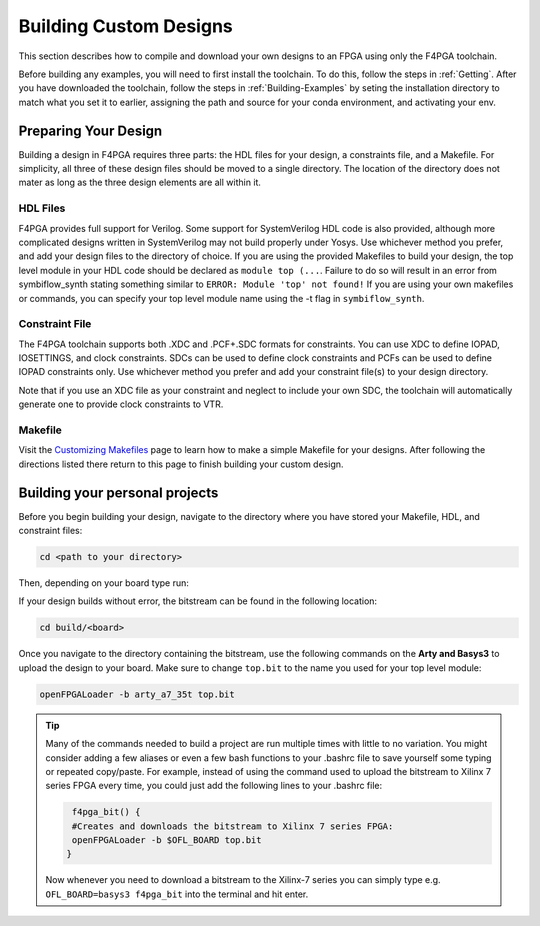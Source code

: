 .. _Building-Custom-Designs:

Building Custom Designs
=======================

This section describes how to compile and download your own designs to an FPGA using only
the F4PGA toolchain.

Before building any examples, you will need to first install the toolchain. To do this, follow the steps in :ref:`Getting`.
After you have downloaded the toolchain, follow the steps in :ref:`Building-Examples` by seting the installation
directory to match what you set it to earlier, assigning the path and source for your conda environment, and activating
your env.

Preparing Your Design
---------------------

Building a design in F4PGA requires three parts: the HDL files for your design, a constraints
file, and a Makefile. For simplicity, all three of these design files should be moved to a single
directory. The location of the directory does not mater as long as the three design elements are all
within it.

HDL Files
+++++++++

F4PGA provides full support for Verilog. Some support for SystemVerilog HDL code is also
provided, although more complicated designs written in SystemVerilog may not build properly under
Yosys. Use whichever method you prefer, and add your design files to the directory of choice.
If you are using the provided Makefiles to build your design, the top level module in your HDL
code should be declared as ``module top (...``. Failure to do so will result in an error from
symbiflow_synth stating something similar to ``ERROR: Module 'top' not found!`` If you are using
your own makefiles or commands, you can specify your top level module name using the -t flag in
``symbiflow_synth``.

Constraint File
+++++++++++++++

The F4PGA toolchain supports both .XDC and .PCF+.SDC formats for constraints.
You can use XDC to define IOPAD, IOSETTINGS, and clock constraints. SDCs can be used to
define clock constraints and PCFs can be used to define IOPAD constraints only. Use whichever
method you prefer and add your constraint file(s) to your design directory.

Note that if you use an XDC file as your constraint and neglect to include your own SDC, the
toolchain will automatically generate one to provide clock constraints to VTR.


Makefile
++++++++

Visit the `Customizing Makefiles <customizing-makefiles.html>`_ page to learn how to make a simple
Makefile for your designs. After following the directions listed there return to this page to
finish building your custom design.

Building your personal projects
-------------------------------

Before you begin building your design, navigate to the directory where you have stored your
Makefile, HDL, and constraint files:

.. code-block:: bash
   :name: your-directory

   cd <path to your directory>

Then, depending on your board type run:

.. tabs::

   .. group-tab:: Arty_35T

      .. code-block:: bash
         :name: example-counter-a35t-group

         TARGET="arty_35" make -C .

   .. group-tab:: Arty_100T

      .. code-block:: bash
         :name: example-counter-a100t-group

         TARGET="arty_100" make -C .

   .. group-tab:: Nexus4

      .. code-block:: bash
         :name: example-counter-nexys4ddr-group

         TARGET="nexys4ddr" make -C .

   .. group-tab:: Basys3

      .. code-block:: bash
         :name: example-counter-basys3-group

         TARGET="basys3" make -C .

   .. group-tab:: Nexys Video

      .. code-block:: bash
         :name: example-counter-nexys_video-group

         TARGET="nexys_video" make -C counter_test

   .. group-tab:: Zybo Z7

      .. code-block:: bash
         :name: example-counter-zybo-group

         TARGET="zybo" make -C counter_test


If your design builds without error, the bitstream can be found in the following location:

.. code-block:: bash

   cd build/<board>

Once you navigate to the directory containing the bitstream, use the following commands on the
**Arty and Basys3** to upload the design to your board. Make sure to change ``top.bit`` to the
name you used for your top level module:

.. code-block:: bash

   openFPGALoader -b arty_a7_35t top.bit


.. tip::
    Many of the commands needed to build a project are run multiple times with little to no
    variation. You might consider adding a few aliases or even a few bash functions to your
    .bashrc file to save yourself some typing or repeated copy/paste. For example, instead of
    using the command used to upload the bitstream to Xilinx 7 series FPGA every time, you
    could just add the following lines to your .bashrc file:

    .. code-block:: bash
       :name: bash-functions

        f4pga_bit() {
        #Creates and downloads the bitstream to Xilinx 7 series FPGA:
        openFPGALoader -b $OFL_BOARD top.bit
       }

    Now whenever you need to download a bitstream to the Xilinx-7 series you can simply type
    e.g. ``OFL_BOARD=basys3 f4pga_bit`` into the terminal and hit enter.

